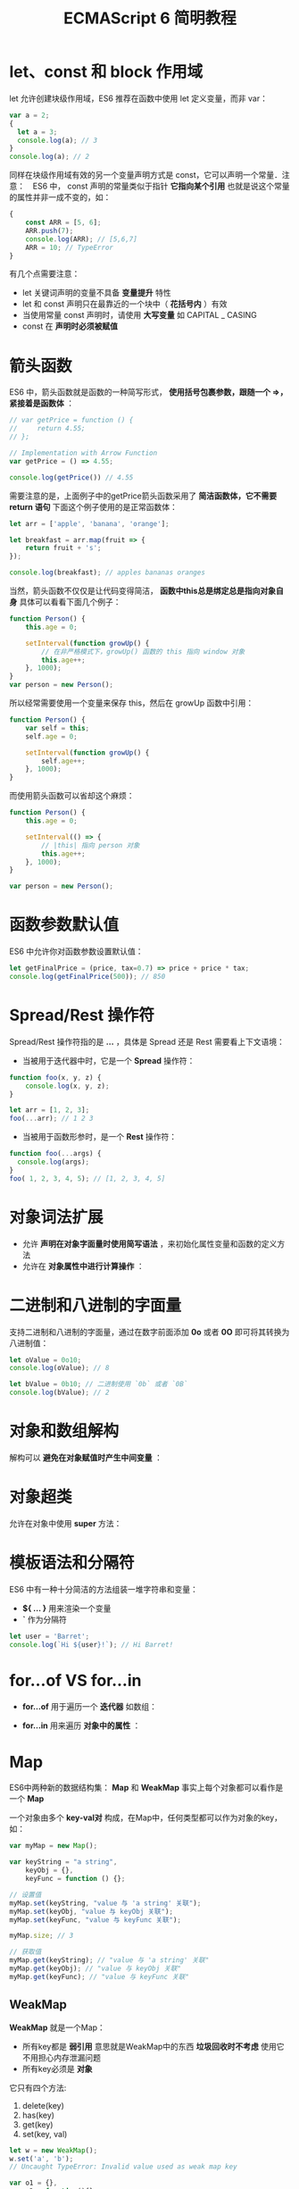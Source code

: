 #+TITLE: ECMAScript 6 简明教程
#+HTML_HEAD: <link rel="stylesheet" type="text/css" href="css/main.css" />
#+OPTIONS: num:nil timestamp:nil

* let、const 和 block 作用域
let 允许创建块级作用域，ES6 推荐在函数中使用 let 定义变量，而非 var：

#+BEGIN_SRC js
  var a = 2;
  {
    let a = 3;
    console.log(a); // 3
  }
  console.log(a); // 2
#+END_SRC

同样在块级作用域有效的另一个变量声明方式是 const，它可以声明一个常量．注意：　ES6 中， const 声明的常量类似于指针 *它指向某个引用* 也就是说这个常量的属性并非一成不变的，如：

#+BEGIN_SRC js
  {
      const ARR = [5, 6];
      ARR.push(7);
      console.log(ARR); // [5,6,7]
      ARR = 10; // TypeError
  }
#+END_SRC

有几个点需要注意：
+ let 关键词声明的变量不具备 *变量提升* 特性
+ let 和 const 声明只在最靠近的一个块中（ *花括号内* ）有效
+ 当使用常量 const 声明时，请使用 *大写变量* 如 CAPITAL _ CASING
+ const 在 *声明时必须被赋值* 

* 箭头函数
ES6 中，箭头函数就是函数的一种简写形式， *使用括号包裹参数，跟随一个 =>，紧接着是函数体* ：

#+BEGIN_SRC js
  // var getPrice = function () {
  //     return 4.55;
  // };

  // Implementation with Arrow Function
  var getPrice = () => 4.55;

  console.log(getPrice()) // 4.55
#+END_SRC

需要注意的是，上面例子中的getPrice箭头函数采用了 *简洁函数体，它不需要 return 语句* 下面这个例子使用的是正常函数体：

#+BEGIN_SRC js
  let arr = ['apple', 'banana', 'orange'];

  let breakfast = arr.map(fruit => {
      return fruit + 's';
  });

  console.log(breakfast); // apples bananas oranges
#+END_SRC

当然，箭头函数不仅仅是让代码变得简洁， *函数中this总是绑定总是指向对象自身* 具体可以看看下面几个例子：

#+BEGIN_SRC js
  function Person() {
      this.age = 0;
      
      setInterval(function growUp() {
          // 在非严格模式下，growUp() 函数的 this 指向 window 对象
          this.age++;
      }, 1000);
  }
  var person = new Person();
#+END_SRC

所以经常需要使用一个变量来保存 this，然后在 growUp 函数中引用：

#+BEGIN_SRC js
  function Person() {
      var self = this;
      self.age = 0;
      
      setInterval(function growUp() {
          self.age++;
      }, 1000);
  }
#+END_SRC

而使用箭头函数可以省却这个麻烦：

#+BEGIN_SRC js
  function Person() {
      this.age = 0;

      setInterval(() => {
          // |this| 指向 person 对象
          this.age++;
      }, 1000);
  }

  var person = new Person();
#+END_SRC

* 函数参数默认值
ES6 中允许你对函数参数设置默认值：

#+BEGIN_SRC js
  let getFinalPrice = (price, tax=0.7) => price + price * tax;
  console.log(getFinalPrice(500)); // 850
#+END_SRC

* Spread/Rest 操作符
Spread/Rest 操作符指的是 *...* ，具体是 Spread 还是 Rest 需要看上下文语境：

+ 当被用于迭代器中时，它是一个 *Spread* 操作符：
#+BEGIN_SRC js
  function foo(x, y, z) {
      console.log(x, y, z);
  }

  let arr = [1, 2, 3];
  foo(...arr); // 1 2 3
#+END_SRC

+ 当被用于函数形参时，是一个 *Rest* 操作符：
#+BEGIN_SRC js
  function foo(...args) {
    console.log(args);
  }
  foo( 1, 2, 3, 4, 5); // [1, 2, 3, 4, 5]
#+END_SRC

* 对象词法扩展

+ 允许 *声明在对象字面量时使用简写语法* ，来初始化属性变量和函数的定义方法
+ 允许在 *对象属性中进行计算操作* ：

#+BEGIN_SRC js :results output :exports result
  function getCar(make, model, value) {
      return {
          // 简写变量
          make, // 等同于 make: make
          model, // 等同于 model: model
          value, // 等同于 value: value

          // 属性可以使用表达式计算值
          ['make' + make]: true,

          // 忽略 `function` 关键词简写对象函数
          depreciate() {
              this.value -= 2500;
          }
      };
  }

  let car = getCar('Barret', 'Lee', 40000);
  console.log(car)
#+END_SRC

#+RESULTS:
: output: {
:     make: 'Barret',
:     model:'Lee',
:     value: 40000,
:     makeKia: true,
:     depreciate: function()
: }

* 二进制和八进制的字面量
支持二进制和八进制的字面量，通过在数字前面添加 *0o* 或者 *0O* 即可将其转换为八进制值：

#+BEGIN_SRC js
  let oValue = 0o10;
  console.log(oValue); // 8
   
  let bValue = 0b10; // 二进制使用 `0b` 或者 `0B`
  console.log(bValue); // 2
#+END_SRC

* 对象和数组解构
解构可以 *避免在对象赋值时产生中间变量* ：

#+BEGIN_SRC js :results output :exports result
  function foo() {
      return [1, 2, 3];
  }
  let arr = foo(); // [1,2,3]
  console.log(arr);

  let [a, b, c] = foo();
  console.log(a, b, c); // 1 2 3

  function bar() {
      return {
          x: 4,
          y: 5,
          z: 6
      };
  }
  let {
      x: x,
      y: y,
      z: z
  } = bar();
  console.log(x, y, z); // 4 5 6 
#+END_SRC

#+RESULTS:
: [1, 2, 3]
: 1 2 3
: 4 5 6

* 对象超类
允许在对象中使用 *super* 方法：

#+BEGIN_SRC js :results output :exports result
  var parent = {
      foo() {
          console.log("Hello from the Parent");
      }
  }

  var child = {
      foo() {
          super.foo();
          console.log("Hello from the Child");
      }
  }

  Object.setPrototypeOf(child, parent);
  child.foo(); // Hello from the Parent
  // Hello from the Child
#+END_SRC

#+RESULTS:
: Hello from the Parent
: Hello from the Child

* 模板语法和分隔符
ES6 中有一种十分简洁的方法组装一堆字符串和变量：
+ *${ ... }* 用来渲染一个变量
+ *`* 作为分隔符

#+BEGIN_SRC js
  let user = 'Barret';
  console.log(`Hi ${user}!`); // Hi Barret!
#+END_SRC

#+RESULTS:
: Hi Barret!

* for...of VS for...in
+ *for...of* 用于遍历一个 *迭代器* 如数组：
#+BEGIN_SRC js :results output :exports result
  let nicknames = ['di', 'boo', 'punkeye'];
  nicknames.size = 3;
  for (let nickname of nicknames) {
      console.log(nickname);
  }
#+END_SRC

#+RESULTS:
: di
: boo
: punkeye

+ *for...in* 用来遍历 *对象中的属性* ：
#+BEGIN_SRC js :results output :exports result
  let nicknames = ['di', 'boo', 'punkeye'];
  nicknames.size = 3;
  for (let nickname in nicknames) {
      console.log(nickname);
  }
#+END_SRC

#+RESULTS:
: 0
: 1
: 2

* Map 
ES6中两种新的数据结构集： *Map* 和 *WeakMap* 事实上每个对象都可以看作是一个 *Map* 

一个对象由多个 *key-val对* 构成，在Map中，任何类型都可以作为对象的key，如：

#+BEGIN_SRC js
  var myMap = new Map();

  var keyString = "a string",
      keyObj = {},
      keyFunc = function () {};

  // 设置值
  myMap.set(keyString, "value 与 'a string' 关联");
  myMap.set(keyObj, "value 与 keyObj 关联");
  myMap.set(keyFunc, "value 与 keyFunc 关联");

  myMap.size; // 3

  // 获取值
  myMap.get(keyString); // "value 与 'a string' 关联"
  myMap.get(keyObj); // "value 与 keyObj 关联"
  myMap.get(keyFunc); // "value 与 keyFunc 关联"
#+END_SRC

** WeakMap 
*WeakMap* 就是一个Map：
+ 所有key都是 *弱引用* 意思就是WeakMap中的东西 *垃圾回收时不考虑* 使用它不用担心内存泄漏问题
+ 所有key必须是 *对象* 

它只有四个方法: 
1. delete(key)
2. has(key)
3. get(key)
4. set(key, val)

#+BEGIN_SRC js
  let w = new WeakMap();
  w.set('a', 'b'); 
  // Uncaught TypeError: Invalid value used as weak map key

  var o1 = {},
      o2 = function(){},
      o3 = window;

  w.set(o1, 37);
  w.set(o2, "azerty");
  w.set(o3, undefined);

  w.get(o3); // undefined, because that is the set value

  w.has(o1); // true
  w.delete(o1);
  w.has(o1); // false
#+END_SRC

* Set
*Set* 对象是 *一组不重复的值* ，重复的值将被忽略，值类型可以是 *原始类型和引用类型* ：

#+BEGIN_SRC js
  let mySet = new Set([1, 1, 2, 2, 3, 3]);
  mySet.size; // 3
  mySet.has(1); // true
  mySet.add('strings');
  mySet.add({
      a: 1,
      b: 2
  });

#+END_SRC

可以通过 *forEach* 和 *for...of* 来遍历 *Set* 对象： 

#+BEGIN_SRC js :results output :exports result
  mySet.forEach((item) => {
      console.log(item);
  });

  for (let value of mySet) {
      console.log(value);
  }
#+END_SRC

#+RESULTS:
: 1
: 2
: 3
: 'strings'
: Object { a: 1, b: 2 }

Set同样有 *delete()* 和 *clear()* 方法
** WeakSet
类似于WeakMap， *WeakSet* 对象可以让一个集合中保存对象的 *弱引用* 在WeakSet中的对象只允许出现一次：
#+BEGIN_SRC js
  var ws = new WeakSet();
  var obj = {};
  var foo = {};

  ws.add(window);
  ws.add(obj);

  ws.has(window); // true
  ws.has(foo); // false, foo 没有添加成功

  ws.delete(window); // 从结合中删除 window 对象
  ws.has(window); // false, window 对象已经被删除
#+END_SRC

* 类
ES6中有 *class* 语法。值得注意是， 这里的class不是新的对象继承模型，它只是 *原型链的语法糖* 表现形式

** static 
使用 *static* 关键词定义基于类的函数的的方法和属性：
#+BEGIN_SRC js
  class Task {
      constructor() {
          console.log("task instantiated!");
      }

      showId() {
          console.log(23);
      }

      static loadAll() {
          console.log("Loading all tasks..");
      }
  }

  console.log(typeof Task); // function
  let task = new Task(); // "task instantiated!"
  task.showId(); // 23
  Task.loadAll(); // "Loading all tasks.."
#+END_SRC

** 继承
*extends* 允许一个子类继承父类，需要注意的是， *子类的constructor函数中需要执行super()函数*
#+BEGIN_SRC js :results output :exports result
  class Car {
      constructor() {
          console.log("Creating a new car");
      }
  }

  class Porsche extends Car {
      constructor() {
          super();
          console.log("Creating Porsche");
      }
  }

  let c = new Porsche();
#+END_SRC

#+RESULTS:
: Creating a new car
: Creating Porsche

当然也 *可以在子类方法中调用父类的方法* 如super.parentMethodName()

** 其他
有几点值得注意的是：
+ 类的声明不会提升 *如果要使用某个Class，那你必须在使用之前定义它* ，否则会抛出一个 *ReferenceError* 的错误
+ 在类中定义函数不需要使用 *function* 关键词

* Symbol
*Symbol* 是一种新的数据类型，它的值是 *唯一的，不可变的* ．ES6中提出symbol的目的是为了 *生成一个唯一的标识符* 不过访问不到这个标识符：

#+BEGIN_SRC js
  var sym = Symbol( "some optional description" );
  console.log(typeof sym); // symbol
#+END_SRC

注意：这里Symbol前面不能使用 *new* 操作符

如果它被用作一个对象的属性，那么这个属性会是 *不可枚举* 的：
#+BEGIN_SRC js
  var o = {
      val: 10,
      [Symbol("random")]: "I'm a symbol",
  };

  console.log(Object.getOwnPropertyNames(o)); // val， Symbol属性不会被枚举
  console.log(Object.getOwnPropertySymbols(o)); // Symbol["random"]
#+END_SRC

如果要获取对象symbol属性，需要使用 *Object.getOwnPropertySymbols(o)* 

* 迭代器
迭代器允许 *每次访问数据集合的一个元素，当指针指向数据集合最后一个元素是，迭代器便会退出* ：
+ 提供了 *next()* 函数来遍历一个序列，这个方法返回一个 *包含done和value属性的对象*
+ 可以通过 *Symbol.iterator* 给对象设置默认的遍历器，无论什么时候对象需要被遍历，执行它的 *@@iterator* 方法便可以返回一个用于获取值的迭代器

数组默认就是一个迭代器：
#+BEGIN_SRC js :results output :exports result
  var arr = [11, 12, 13];
  var itr = arr[Symbol.iterator]();

  itr.next(); 
  itr.next(); 
  itr.next(); 

  itr.next(); 
#+END_SRC

#+RESULTS:
: { value: 11, done: false }
: { value: 12, done: false }
: { value: 13, done: false }
: { value: undefined, done: true} 

你可以通过 *[Symbol.iterator]()* 自定义一个对象的迭代器。
* 生成器
*Generator* 函数允许一个函数 *返回的可遍历对象生成多个值* :
+ Generator函数以 function* 开头
+ 新的关键词 *yield* : 每次执行yield时， *返回的值变为迭代器的下一个值* 

#+BEGIN_SRC js :results output :exports result
  function* infiniteNumbers() {
      var n = 1;
      while (true) {
          yield n++;
      }
  }

  var numbers = infiniteNumbers(); // returns an iterable object

  numbers.next(); 
  numbers.next(); 
  numbers.next(); 
#+END_SRC

#+RESULTS:
: { value: 1, done: false }
: { value: 2, done: false }
: { value: 3, done: false }

* Promise
ES6对 *Promise* 有了原生的支持， 一个Promise是一个 *等待被异步执行的对象* ，当它执行完成后，其状态会变成 *resolved* 或者 *rejected* 
#+BEGIN_SRC js
  var p = new Promise(function (resolve, reject) {
      if ( /* condition maybe call ajax */ ) { 
          // fulfilled successfully
          resolve( /* value */ );
      } else {
          // error, rejected
          reject( /* reason */ );
      }
  });
#+END_SRC

每一个Promise都有一个 *then* 方法，这个方法接受两个参数：
1. 第一个是处理 *resolved* 状态的回调
2. 第二个是处理 *rejected* 状态的回调

#+BEGIN_SRC js
  p.then((val) => console.log("Promise Resolved", val),
         (err) => console.log("Promise Rejected", err));
#+END_SRC
